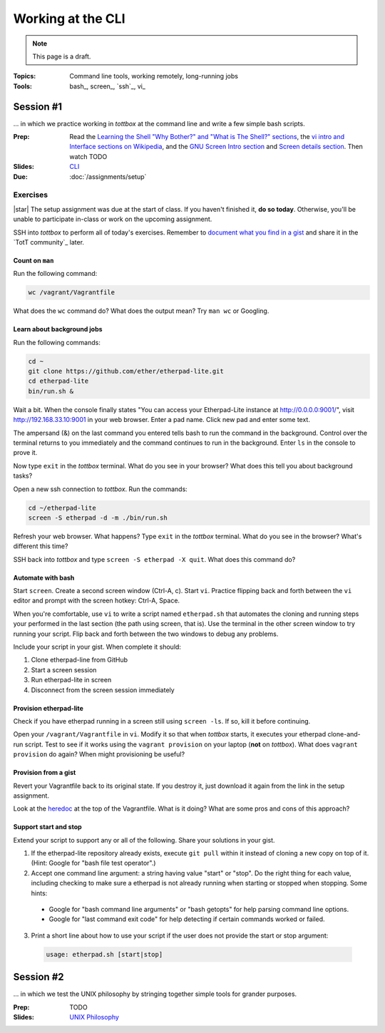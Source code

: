 Working at the CLI
==================

.. note:: This page is a draft.

:Topics: Command line tools, working remotely, long-running jobs
:Tools: bash_, screen_, `ssh`_, vi_

Session #1
----------

... in which we practice working in *tottbox* at the command line and write a few simple bash scripts.

:Prep: Read the `Learning the Shell "Why Bother?" and "What is The Shell?" sections <http://linuxcommand.org/lc3_learning_the_shell.php>`_, the `vi intro and Interface sections on Wikipedia <http://en.wikipedia.org/wiki/Vi>`_, and the `GNU Screen Intro section <http://aperiodic.net/screen/start>`_ and `Screen details section <http://aperiodic.net/screen/detailed_description>`_. Then watch TODO
:Slides: `CLI <../slides/cli_1.html>`_
:Due: :doc:`/assignments/setup`

Exercises
~~~~~~~~~

|star| The setup assignment was due at the start of class. If you haven't finished it, **do so today**. Otherwise, you'll be unable to participate in-class or work on the upcoming assignment.

SSH into *tottbox* to perform all of today's exercises. Remember to `document what you find in a gist <https://gist.github.com/>`_ and share it in the `TotT community`_ later.

Count on ``man``
################

Run the following command:

.. code-block:: console

  wc /vagrant/Vagrantfile

What does the ``wc`` command do? What does the output mean? Try ``man wc`` or Googling.

Learn about background jobs
###########################

Run the following commands:

.. code-block:: console

  cd ~
  git clone https://github.com/ether/etherpad-lite.git
  cd etherpad-lite
  bin/run.sh &

Wait a bit. When the console finally states "You can access your Etherpad-Lite instance at http://0.0.0.0:9001/", visit http://192.168.33.10:9001 in your web browser. Enter a pad name. Click new pad and enter some text.

The ampersand (&) on the last command you entered tells bash to run the command in the background. Control over the terminal returns to you immediately and the command continues to run in the background. Enter ``ls`` in the console to prove it.

Now type ``exit`` in the *tottbox* terminal. What do you see in your browser? What does this tell you about background tasks?

Open a new ssh connection to *tottbox*. Run the commands:

.. code-block:: console

  cd ~/etherpad-lite
  screen -S etherpad -d -m ./bin/run.sh

Refresh your web browser. What happens? Type ``exit`` in the *tottbox* terminal. What do you see in the browser? What's different this time?

SSH back into *tottbox* and type ``screen -S etherpad -X quit``. What does this command do?

Automate with bash
##################

Start ``screen``. Create a second screen window (Ctrl-A, c). Start ``vi``. Practice flipping back and forth between the ``vi`` editor and prompt with the screen hotkey: Ctrl-A, Space.

When you're comfortable, use ``vi`` to write a script named ``etherpad.sh`` that automates the cloning and running steps your performed in the last section (the path using screen, that is). Use the terminal in the other screen window to try running your script. Flip back and forth between the two windows to debug any problems.

Include your script in your gist. When complete it should:

#. Clone etherpad-line from GitHub
#. Start a screen session
#. Run etherpad-lite in screen
#. Disconnect from the screen session immediately

Provision etherpad-lite
#######################

Check if you have etherpad running in a screen still using ``screen -ls``. If so, kill it before continuing.

Open your ``/vagrant/Vagrantfile`` in ``vi``. Modify it so that when *tottbox* starts, it executes your etherpad clone-and-run script. Test to see if it works using the ``vagrant provision`` on your laptop (**not** on *tottbox*). What does ``vagrant provision`` do again? When might provisioning be useful?

Provision from a gist
#####################

Revert your Vagrantfile back to its original state. If you destroy it, just download it again from the link in the setup assignment.

Look at the `heredoc <http://en.wikipedia.org/wiki/Here_document>`_ at the top of the Vagrantfile. What is it doing? What are some pros and cons of this approach?

Support start and stop
######################

Extend your script to support any or all of the following. Share your solutions in your gist.

1. If the etherpad-lite repository already exists, execute ``git pull`` within it instead of cloning a new copy on top of it. (Hint: Google for "bash file test operator".)
2. Accept one command line argument: a string having value "start" or "stop". Do the right thing for each value, including checking to make sure a etherpad is not already running when starting or stopped when stopping. Some hints:

  * Google for "bash command line arguments" or "bash getopts" for help parsing command line options.
  * Google for "last command exit code" for help detecting if certain commands worked or failed.

3. Print a short line about how to use your script if the user does not provide the start or stop argument::

  .. code-block:: console

    usage: etherpad.sh [start|stop]

Session #2
----------

... in which we test the UNIX philosophy by stringing together simple tools for grander purposes.

:Prep: TODO
:Slides: `UNIX Philosophy <../slides/cli_2.html>`_

.. seealso::

       `The Command Line in 2004 <http://garote.bdmonkeys.net/commandline/index.html>`_
           Garrett Birkel's response to Neal Stephenson's 1999 *In the Beginning...was the Command Line* essay, interspersed in the original text
..
   .. todo::

       * put a file in ~/a/b/c/d/e/f/g/h/i/j/k/l/m/n/o/p/done.txt
       * figure out how to pipe data from one command to another, to disk
       * script to rename a set of files
       * figure out how to find and replace text in a set of files
       * learn and report on some other interesting bash utilities
       * scp from tottbox to host and vice versa
       * something with vagrant ssh-config

   Session #2
   ##########

   The second session will follow practically the same format.

   * Meta
       * Announcements, assignment reminders, etc.
   * Quick review
       * We're still discussing the CLI
   * See a few more
       * Example #1: Pipes
           * find | grep > file
       * Example #2: Background processes
   * Do a few more
       * (More lab exercise work. This page will have a ton of them at the ready so we can't possibly run out.)
   * Teach a few more
       * Students report on what they learned (and possibly gist documented) near the end of class
   * What's next
       * Reminder to review prep materials for next week

